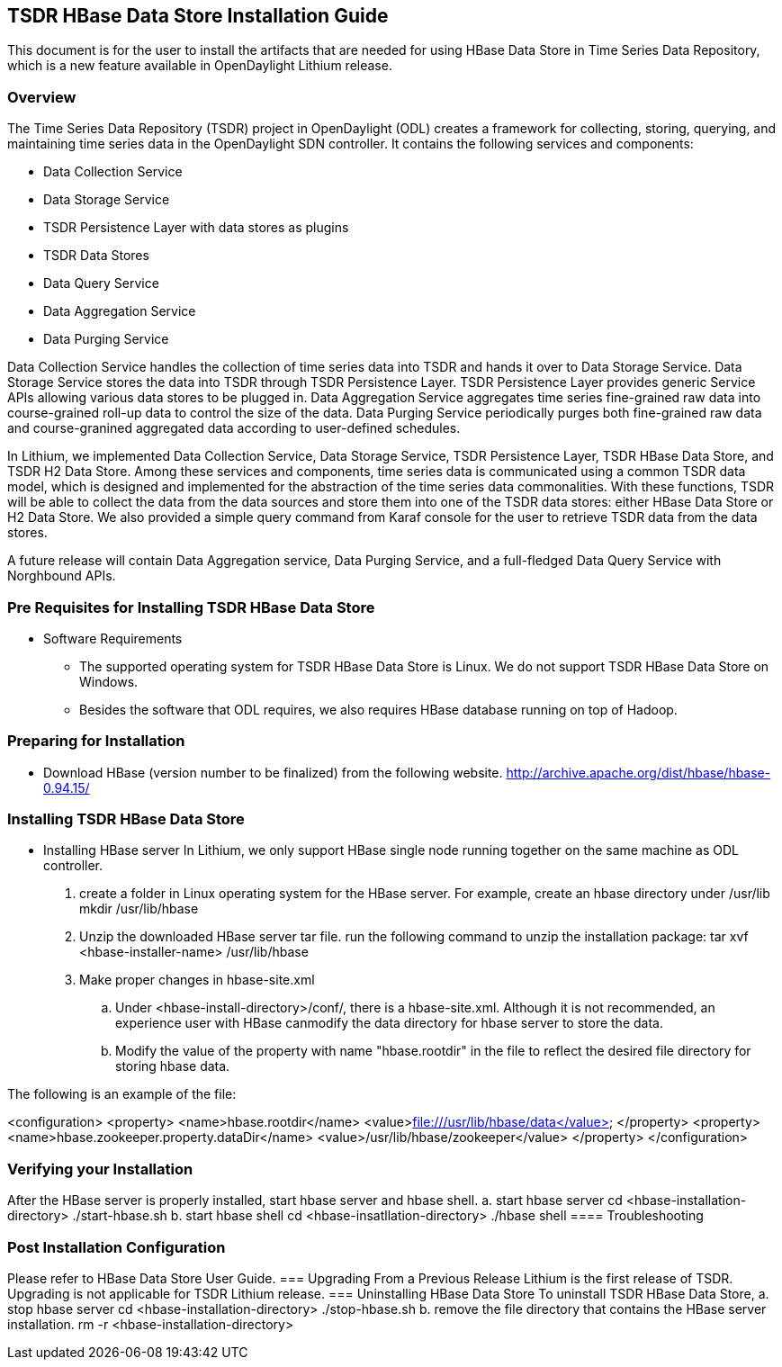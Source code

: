 == TSDR HBase Data Store Installation Guide
This document is for the user to install the artifacts that are needed
for using HBase Data Store in Time Series Data Repository, which is
a new feature available in OpenDaylight Lithium release.

=== Overview
The Time Series Data Repository (TSDR) project in OpenDaylight (ODL) creates a framework for collecting, storing, querying, and maintaining time series data in the OpenDaylight SDN controller. It contains  the following services and components:

* Data Collection Service
* Data Storage Service
* TSDR Persistence Layer with data stores as plugins
* TSDR Data Stores
* Data Query Service
* Data Aggregation Service
* Data Purging Service

Data Collection Service handles the collection of time series data into TSDR and hands it over to Data Storage Service. Data Storage Service stores the data into TSDR through TSDR Persistence Layer. TSDR Persistence Layer provides generic Service APIs allowing various data stores to be plugged in. Data Aggregation Service aggregates time series fine-grained raw data into course-grained roll-up data to control the size of the data. Data Purging Service periodically purges both fine-grained raw data and course-granined aggregated data according to user-defined schedules.


In Lithium, we implemented Data Collection Service, Data Storage Service, TSDR Persistence Layer, TSDR HBase Data Store, and TSDR H2 Data Store. Among these services and components, time series data is communicated using a common TSDR data model, which is designed and implemented for the abstraction of the time series data commonalities. With these functions, TSDR will be able to collect the data from the data sources and store them into one of the TSDR data stores: either HBase Data Store or H2 Data Store. We also provided a simple query command from Karaf console for the user to retrieve TSDR data from the data stores.

A future release will contain Data Aggregation service, Data Purging Service, and a full-fledged Data Query Service with Norghbound APIs.


=== Pre Requisites for Installing TSDR HBase Data Store 
* Software Requirements
  ** The supported operating system for TSDR HBase Data Store is Linux. We do not support TSDR HBase Data Store on Windows.
  ** Besides the software that ODL requires, we also requires HBase database running on top of Hadoop.

=== Preparing for Installation
* Download HBase (version number to be finalized) from the following website.
http://archive.apache.org/dist/hbase/hbase-0.94.15/


=== Installing TSDR HBase Data Store 
* Installing HBase server
In Lithium, we only support HBase single node running together on the same machine as ODL controller.
a. create a folder in Linux operating system for the HBase server.
      For example, create an hbase directory under /usr/lib
      mkdir /usr/lib/hbase
b. Unzip the downloaded HBase server tar file.
      run the following command to unzip the installation package:
      tar xvf <hbase-installer-name>  /usr/lib/hbase

c. Make proper changes in hbase-site.xml
   .. Under <hbase-install-directory>/conf/, there is a hbase-site.xml. Although it is not recommended, an experience user with HBase canmodify the data directory for hbase server to store the data.
   .. Modify the value of the property with name "hbase.rootdir" in the file to reflect the desired file directory for storing hbase data.

The following is an example of the file:

<configuration>
  <property>
    <name>hbase.rootdir</name>
    <value>file:///usr/lib/hbase/data</value>
  </property>
  <property>
    <name>hbase.zookeeper.property.dataDir</name>
    <value>/usr/lib/hbase/zookeeper</value>
  </property>
</configuration>

 

=== Verifying your Installation
After the HBase server is properly installed, start hbase server and hbase shell.
a. start hbase server
   cd <hbase-installation-directory> 
   ./start-hbase.sh
b. start hbase shell
   cd <hbase-insatllation-directory>
   ./hbase shell
==== Troubleshooting

=== Post Installation Configuration
Please refer to HBase Data Store User Guide.
=== Upgrading From a Previous Release
Lithium is the first release of TSDR. Upgrading is not applicable for TSDR Lithium release.
=== Uninstalling HBase Data Store 
To uninstall TSDR HBase Data Store, 
a. stop hbase server
   cd <hbase-installation-directory>
   ./stop-hbase.sh
b. remove the file directory that contains the HBase server installation.
   rm -r <hbase-installation-directory>
